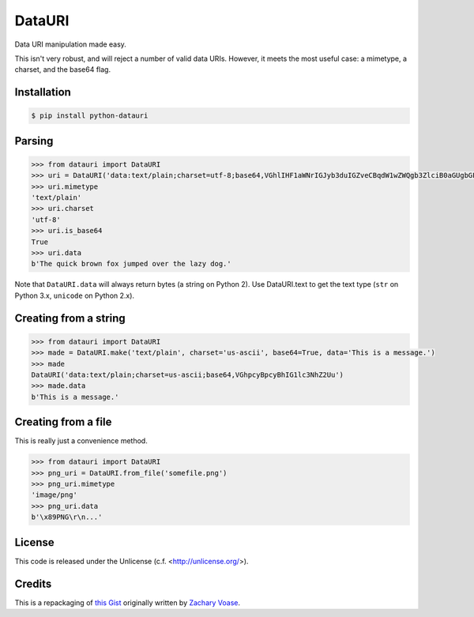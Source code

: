 DataURI
=======

Data URI manipulation made easy.

This isn't very robust, and will reject a number of valid data URIs. However, it meets the most useful case: a mimetype, a charset, and the base64 flag.


Installation
------------

.. code-block:: bash

  $ pip install python-datauri


Parsing
-------

.. code-block:: python

  >>> from datauri import DataURI
  >>> uri = DataURI('data:text/plain;charset=utf-8;base64,VGhlIHF1aWNrIGJyb3duIGZveCBqdW1wZWQgb3ZlciB0aGUgbGF6eSBkb2cu')
  >>> uri.mimetype
  'text/plain'
  >>> uri.charset
  'utf-8'
  >>> uri.is_base64
  True
  >>> uri.data
  b'The quick brown fox jumped over the lazy dog.'

Note that ``DataURI.data`` will always return bytes (a string on Python 2).
Use DataURI.text to get the text type (``str`` on Python 3.x, ``unicode`` on Python 2.x).

Creating from a string
----------------------

.. code-block:: python

  >>> from datauri import DataURI
  >>> made = DataURI.make('text/plain', charset='us-ascii', base64=True, data='This is a message.')
  >>> made
  DataURI('data:text/plain;charset=us-ascii;base64,VGhpcyBpcyBhIG1lc3NhZ2Uu')
  >>> made.data
  b'This is a message.'

Creating from a file
--------------------

This is really just a convenience method.

.. code-block:: python

  >>> from datauri import DataURI
  >>> png_uri = DataURI.from_file('somefile.png')
  >>> png_uri.mimetype
  'image/png'
  >>> png_uri.data
  b'\x89PNG\r\n...'

License
-------

This code is released under the Unlicense (c.f. <http://unlicense.org/>).

Credits
-------

This is a repackaging of `this Gist <https://gist.github.com/zacharyvoase/5538178>`_
originally written by `Zachary Voase <https://github.com/zacharyvoase>`_.
